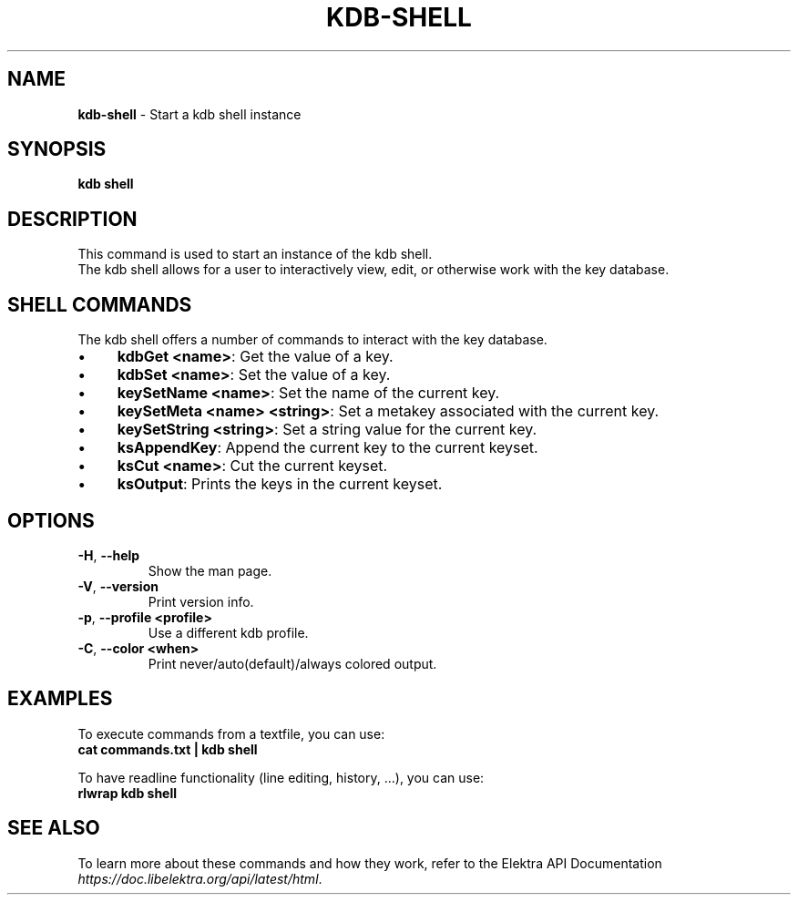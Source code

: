 .\" generated with Ronn-NG/v0.10.1
.\" http://github.com/apjanke/ronn-ng/tree/0.10.1.pre1
.TH "KDB\-SHELL" "1" "July 2021" ""
.SH "NAME"
\fBkdb\-shell\fR \- Start a kdb shell instance
.SH "SYNOPSIS"
\fBkdb shell\fR
.SH "DESCRIPTION"
This command is used to start an instance of the kdb shell\.
.br
The kdb shell allows for a user to interactively view, edit, or otherwise work with the key database\.
.br
.SH "SHELL COMMANDS"
The kdb shell offers a number of commands to interact with the key database\.
.IP "\(bu" 4
\fBkdbGet <name>\fR: Get the value of a key\.
.IP "\(bu" 4
\fBkdbSet <name>\fR: Set the value of a key\.
.IP "\(bu" 4
\fBkeySetName <name>\fR: Set the name of the current key\.
.IP "\(bu" 4
\fBkeySetMeta <name> <string>\fR: Set a metakey associated with the current key\.
.IP "\(bu" 4
\fBkeySetString <string>\fR: Set a string value for the current key\.
.IP "\(bu" 4
\fBksAppendKey\fR: Append the current key to the current keyset\.
.IP "\(bu" 4
\fBksCut <name>\fR: Cut the current keyset\.
.IP "\(bu" 4
\fBksOutput\fR: Prints the keys in the current keyset\.
.IP "" 0
.SH "OPTIONS"
.TP
\fB\-H\fR, \fB\-\-help\fR
Show the man page\.
.TP
\fB\-V\fR, \fB\-\-version\fR
Print version info\.
.TP
\fB\-p\fR, \fB\-\-profile <profile>\fR
Use a different kdb profile\.
.TP
\fB\-C\fR, \fB\-\-color <when>\fR
Print never/auto(default)/always colored output\.
.SH "EXAMPLES"
To execute commands from a textfile, you can use:
.br
\fBcat commands\.txt | kdb shell\fR
.P
To have readline functionality (line editing, history, \|\.\|\.\|\.), you can use:
.br
\fBrlwrap kdb shell\fR
.SH "SEE ALSO"
To learn more about these commands and how they work, refer to the Elektra API Documentation \fIhttps://doc\.libelektra\.org/api/latest/html\fR\.
